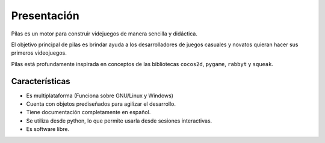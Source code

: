 Presentación
============

Pilas es un motor para construir videjuegos
de manera sencilla y didáctica.

El objetivo principal de pilas es brindar ayuda a los
desarrolladores de juegos casuales y novatos quieran
hacer sus primeros videojuegos.

Pilas está profundamente inspirada en conceptos de
las bibliotecas ``cocos2d``, ``pygame``, ``rabbyt``
y ``squeak``.

Características
---------------

- Es multiplataforma (Funciona sobre GNU/Linux y Windows)
- Cuenta con objetos prediseñados para agilizar el desarrollo.
- Tiene documentación completamente en español.
- Se utiliza desde python, lo que permite usarla desde sesiones interactivas.
- Es software libre.

